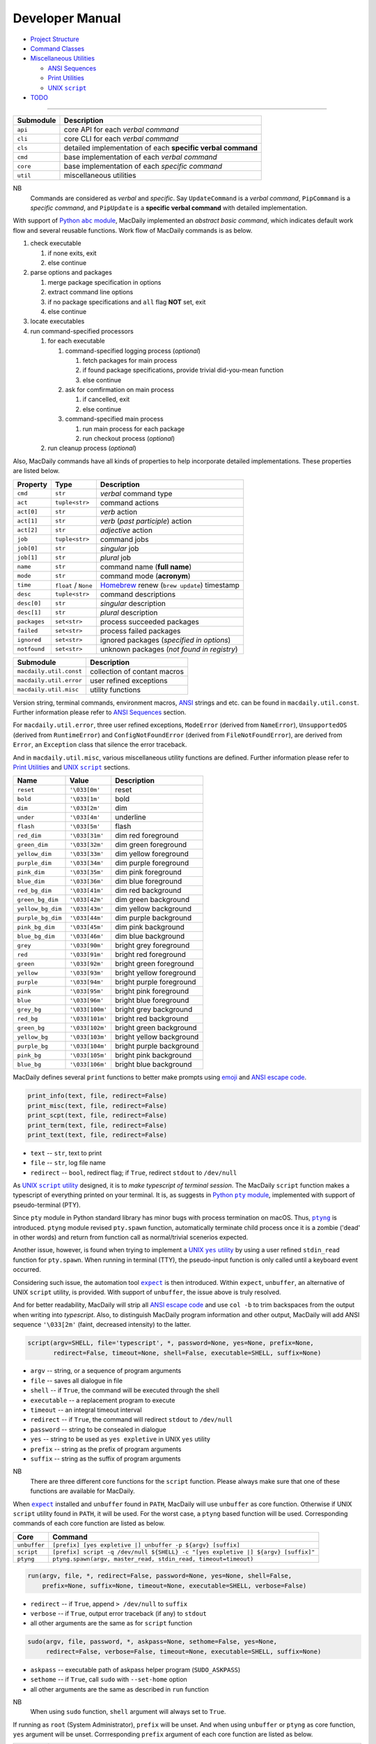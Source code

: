 ================
Developer Manual
================

- `Project Structure <#repo>`__
- `Command Classes <#cmd>`__
- `Miscellaneous Utilities <#util>`__

  - `ANSI Sequences <#color>`__
  - `Print Utilities <#print>`__
  - |script|_

- `TODO <#todo>`__

.. |script| replace:: UNIX ``script``
.. _script: #script

--------------

.. raw:: html

    <h3>
      <a name="repo">
        Project Structure
      </a>
    </h3>

+-----------+-------------------------------------------------------------+
| Submodule |                         Description                         |
+===========+=============================================================+
| ``api``   | core API for each *verbal command*                          |
+-----------+-------------------------------------------------------------+
| ``cli``   | core CLI for each *verbal command*                          |
+-----------+-------------------------------------------------------------+
| ``cls``   | detailed implementation of each **specific verbal command** |
+-----------+-------------------------------------------------------------+
| ``cmd``   | base implementation of each *verbal command*                |
+-----------+-------------------------------------------------------------+
| ``core``  | base implementation of each *specific command*              |
+-----------+-------------------------------------------------------------+
| ``util``  | miscellaneous utilities                                     |
+-----------+-------------------------------------------------------------+

NB
    Commands are considered as *verbal* and *specific*. Say
    ``UpdateCommand`` is a *verbal command*, ``PipCommand``
    is a *specific command*, and ``PipUpdate`` is a
    **specific verbal command** with detailed implementation.

.. raw:: html

    <h3>
      <a name="cmd">
        Command Classes
      </a>
    </h3>

With support of |abc|_, MacDaily implemented an *abstract basic command*,
which indicates default work flow and several reusable functions. Work
flow of MacDaily commands is as below.

.. |abc| replace:: Python ``abc`` module
.. _abc: https://docs.python.org/3/library/abc.html

1. check executable

   1. if none exits, exit
   2. else continue

2. parse options and packages

   1. merge package specification in options
   2. extract command line options
   3. if no package specifications and ``all`` flag **NOT** set, exit
   4. else continue

3. locate executables
4. run command-specified processors

   1. for each executable

      1. command-specified logging process (*optional*)

         1. fetch packages for main process
         2. if found package specifications, provide trivial did-you-mean
            function
         3. else continue

      2. ask for comfirmation on main process

         1. if cancelled, exit
         2. else continue

      3. command-specified main process

         1. run main process for each package
         2. run checkout process (*optional*)

   2. run cleanup process (*optional*)

Also, MacDaily commands have all kinds of properties to help incorporate
detailed implementations. These properties are listed below.

+-----------------------+-----------------------+------------------------------------------------------------------+
|       Property        |         Type          |                           Description                            |
+=======================+=======================+==================================================================+
| ``cmd``               | ``str``               | *verbal* command type                                            |
+-----------------------+-----------------------+------------------------------------------------------------------+
| ``act``               | ``tuple<str>``        | command actions                                                  |
+-----------------------+-----------------------+------------------------------------------------------------------+
| ``act[0]``            | ``str``               | *verb* action                                                    |
+-----------------------+-----------------------+------------------------------------------------------------------+
| ``act[1]``            | ``str``               | *verb* (*past participle*) action                                |
+-----------------------+-----------------------+------------------------------------------------------------------+
| ``act[2]``            | ``str``               | *adjective* action                                               |
+-----------------------+-----------------------+------------------------------------------------------------------+
| ``job``               | ``tuple<str>``        | command jobs                                                     |
+-----------------------+-----------------------+------------------------------------------------------------------+
| ``job[0]``            | ``str``               | *singular* job                                                   |
+-----------------------+-----------------------+------------------------------------------------------------------+
| ``job[1]``            | ``str``               | *plural* job                                                     |
+-----------------------+-----------------------+------------------------------------------------------------------+
| ``name``              | ``str``               | command name (**full name**)                                     |
+-----------------------+-----------------------+------------------------------------------------------------------+
| ``mode``              | ``str``               | command mode (**acronym**)                                       |
+-----------------------+-----------------------+------------------------------------------------------------------+
| ``time``              | ``float`` / ``None``  | `Homebrew <https://brew.sh>`__ renew (``brew update``) timestamp |
+-----------------------+-----------------------+------------------------------------------------------------------+
| ``desc``              | ``tuple<str>``        | command descriptions                                             |
+-----------------------+-----------------------+------------------------------------------------------------------+
| ``desc[0]``           | ``str``               | *singular* description                                           |
+-----------------------+-----------------------+------------------------------------------------------------------+
| ``desc[1]``           | ``str``               | *plural* description                                             |
+-----------------------+-----------------------+------------------------------------------------------------------+
| ``packages``          | ``set<str>``          | process succeeded packages                                       |
+-----------------------+-----------------------+------------------------------------------------------------------+
| ``failed``            | ``set<str>``          | process failed packages                                          |
+-----------------------+-----------------------+------------------------------------------------------------------+
| ``ignored``           | ``set<str>``          | ignored packages (*specified in options*)                        |
+-----------------------+-----------------------+------------------------------------------------------------------+
| ``notfound``          | ``set<str>``          | unknown packages (*not found in registry*)                       |
+-----------------------+-----------------------+------------------------------------------------------------------+

.. raw:: html

    <h3>
      <a name="util">
        Miscellaneous Utilities
      </a>
    </h3>

+-------------------------+------------------------------+
|        Submodule        |          Description         |
+=========================+==============================+
| ``macdaily.util.const`` | collection of contant macros |
+-------------------------+------------------------------+
| ``macdaily.util.error`` | user refined exceptions      |
+-------------------------+------------------------------+
| ``macdaily.util.misc``  | utility functions            |
+-------------------------+------------------------------+

Version string, terminal commands, environment macros,
`ANSI <https://en.wikipedia.org/wiki/ANSI_escape_code>`__
strings and etc. can be found in ``macdaily.util.const``. Further
information please refer to `ANSI Sequences <#color>`__
section.

For ``macdaily.util.error``, three user refined exceptions,
``ModeError`` (derived from ``NameError``), ``UnsupportedOS``
(derived from ``RuntimeError``) and ``ConfigNotFoundError``
(derived from ``FileNotFoundError``), are derived from
``Error``, an ``Exception`` class that silence the error
traceback.

And in ``macdaily.util.misc``, various miscellaneous utility
functions are defined. Further information please refer to
`Print Utilities <#print>`__ and |script|_ sections.

.. raw:: html

    <h4>
      <a name="color">
        ANSI Sequences
      </a>
    </h4>

+-------------------+-----------------+--------------------------+
|        Name       |      Value      |       Description        |
+===================+=================+==========================+
| ``reset``         | ``'\033[0m'``   | reset                    |
+-------------------+-----------------+--------------------------+
| ``bold``          | ``'\033[1m'``   | bold                     |
+-------------------+-----------------+--------------------------+
| ``dim``           | ``'\033[2m'``   | dim                      |
+-------------------+-----------------+--------------------------+
| ``under``         | ``'\033[4m'``   | underline                |
+-------------------+-----------------+--------------------------+
| ``flash``         | ``'\033[5m'``   | flash                    |
+-------------------+-----------------+--------------------------+
| ``red_dim``       | ``'\033[31m'``  | dim red foreground       |
+-------------------+-----------------+--------------------------+
| ``green_dim``     | ``'\033[32m'``  | dim green foreground     |
+-------------------+-----------------+--------------------------+
| ``yellow_dim``    | ``'\033[33m'``  | dim yellow foreground    |
+-------------------+-----------------+--------------------------+
| ``purple_dim``    | ``'\033[34m'``  | dim purple foreground    |
+-------------------+-----------------+--------------------------+
| ``pink_dim``      | ``'\033[35m'``  | dim pink foreground      |
+-------------------+-----------------+--------------------------+
| ``blue_dim``      | ``'\033[36m'``  | dim blue foreground      |
+-------------------+-----------------+--------------------------+
| ``red_bg_dim``    | ``'\033[41m'``  | dim red background       |
+-------------------+-----------------+--------------------------+
| ``green_bg_dim``  | ``'\033[42m'``  | dim green background     |
+-------------------+-----------------+--------------------------+
| ``yellow_bg_dim`` | ``'\033[43m'``  | dim yellow background    |
+-------------------+-----------------+--------------------------+
| ``purple_bg_dim`` | ``'\033[44m'``  | dim purple background    |
+-------------------+-----------------+--------------------------+
| ``pink_bg_dim``   | ``'\033[45m'``  | dim pink background      |
+-------------------+-----------------+--------------------------+
| ``blue_bg_dim``   | ``'\033[46m'``  | dim blue background      |
+-------------------+-----------------+--------------------------+
| ``grey``          | ``'\033[90m'``  | bright grey foreground   |
+-------------------+-----------------+--------------------------+
| ``red``           | ``'\033[91m'``  | bright red foreground    |
+-------------------+-----------------+--------------------------+
| ``green``         | ``'\033[92m'``  | bright green foreground  |
+-------------------+-----------------+--------------------------+
| ``yellow``        | ``'\033[93m'``  | bright yellow foreground |
+-------------------+-----------------+--------------------------+
| ``purple``        | ``'\033[94m'``  | bright purple foreground |
+-------------------+-----------------+--------------------------+
| ``pink``          | ``'\033[95m'``  | bright pink foreground   |
+-------------------+-----------------+--------------------------+
| ``blue``          | ``'\033[96m'``  | bright blue foreground   |
+-------------------+-----------------+--------------------------+
| ``grey_bg``       | ``'\033[100m'`` | bright grey background   |
+-------------------+-----------------+--------------------------+
| ``red_bg``        | ``'\033[101m'`` | bright red background    |
+-------------------+-----------------+--------------------------+
| ``green_bg``      | ``'\033[102m'`` | bright green background  |
+-------------------+-----------------+--------------------------+
| ``yellow_bg``     | ``'\033[103m'`` | bright yellow background |
+-------------------+-----------------+--------------------------+
| ``purple_bg``     | ``'\033[104m'`` | bright purple background |
+-------------------+-----------------+--------------------------+
| ``pink_bg``       | ``'\033[105m'`` | bright pink background   |
+-------------------+-----------------+--------------------------+
| ``blue_bg``       | ``'\033[106m'`` | bright blue background   |
+-------------------+-----------------+--------------------------+

.. raw:: html

    <h4>
      <a name="print">
        Print Utilities
      </a>
    </h4>

MacDaily defines several ``print`` functions to better make prompts
using `emoji <https://en.wikipedia.org/wiki/Emoji>`__ and
`ANSI escape code <https://en.wikipedia.org/wiki/ANSI_escape_code>`__.

.. code:: python

    print_info(text, file, redirect=False)
    print_misc(text, file, redirect=False)
    print_scpt(text, file, redirect=False)
    print_term(text, file, redirect=False)
    print_text(text, file, redirect=False)

- ``text`` -- ``str``, text to print
- ``file`` -- ``str``, log file name
- ``redirect`` -- ``bool``, redirect flag; if ``True``, redirect ``stdout`` to
  ``/dev/null``

.. raw:: html

    <h4>
      <a name="script">
        UNIX <code>script</code>
      </a>
    </h4>

As |UNIX script utility|_ designed, it is to
*make typescript of terminal session*. The MacDaily ``script``
function makes a typescript of everything printed on your terminal.
It is, as suggests in |Python pty module|_, implemented with support
of pseudo-terminal (PTY).

.. |UNIX script utility| replace:: UNIX ``script`` utility
.. _UNIX script utility: https://en.wikipedia.org/wiki/Script_(Unix)
.. |Python pty module| replace:: Python ``pty`` module
.. _Python pty module: https://docs.python.org/3/library/pty.html#example

Since ``pty`` module in Python standard library has minor bugs with process
termination on macOS. Thus, |ptyng|_ is introduced. ``ptyng`` module revised
``pty.spawn`` function, automatically terminate child process once it is
a zombie ('dead' in other words) and return from function call as
normal/trivial scenerios expected.

.. |ptyng| replace:: ``ptyng``
.. _ptyng: https://github.com/JarryShaw/ptyng

Another issue, however, is found when trying to implement a |UNIX yes utility|_
by using a user refined ``stdin_read`` function for ``pty.spawn``. When running
in terminal (TTY), the pseudo-input function is only called until a keyboard
event occurred.

.. |UNIX yes utility| replace:: UNIX ``yes`` utility
.. _UNIX yes utility: https://en.wikipedia.org/wiki/Yes_(Unix)

Considering such issue, the automation tool |expect|_ is then introduced.
Within ``expect``, ``unbuffer``, an alternative of UNIX ``script`` utility, is
provided. With support of ``unbuffer``, the issue above is truly resolved.

And for better readability, MacDaily will strip all
`ANSI escape code <https://en.wikipedia.org/wiki/ANSI_escape_code>`__ and use
``col -b`` to trim backspaces from the output when writing into *typescript*.
Also, to distinguish MacDaily program information and other output, MacDaily
will add ANSI sequence ``'\033[2m'`` (faint, decreased intensity) to the
latter.

.. code:: python

    script(argv=SHELL, file='typescript', *, password=None, yes=None, prefix=None,
           redirect=False, timeout=None, shell=False, executable=SHELL, suffix=None)

.. raw:: html

    <blockquote>
      Utility function works as UNIX <code>script</code> utility.
    </blockquote>

- ``argv`` -- string, or a sequence of program arguments
- ``file`` -- saves all dialogue in file
- ``shell`` -- if ``True``, the command will be executed through the shell
- ``executable`` -- a replacement program to execute
- ``timeout`` -- an integral timeout interval
- ``redirect`` -- if ``True``, the command will redirect ``stdout`` to
  ``/dev/null``
- ``password`` -- string to be consealed in dialogue
- ``yes`` -- string to be used as ``yes expletive`` in UNIX ``yes`` utility
- ``prefix`` -- string as the prefix of program arguments
- ``suffix`` -- string as the suffix of program arguments

NB
    There are three different core functions for the ``script`` function.
    Please always make sure that one of these functions are available for
    MacDaily.

When |expect|_ installed and ``unbuffer`` found in ``PATH``, MacDaily will use
``unbuffer`` as core function. Otherwise if UNIX ``script`` utility found in
``PATH``, it will be used. For the worst case, a ``ptyng`` based function
will be used. Corresponding commands of each core function are listed as below.

+--------------+-----------------------------------------------------------------------------------+
|     Core     |                                      Command                                      |
+==============+===================================================================================+
| ``unbuffer`` | ``[prefix] [yes expletive |] unbuffer -p ${argv} [suffix]``                       |
+--------------+-----------------------------------------------------------------------------------+
|  ``script``  | ``[prefix] script -q /dev/null ${SHELL} -c "[yes expletive |] ${argv} [suffix]"`` |
+--------------+-----------------------------------------------------------------------------------+
|  ``ptyng``   | ``ptyng.spawn(argv, master_read, stdin_read, timeout=timeout)``                   |
+--------------+-----------------------------------------------------------------------------------+

.. code:: python

    run(argv, file, *, redirect=False, password=None, yes=None, shell=False,
        prefix=None, suffix=None, timeout=None, executable=SHELL, verbose=False)

.. raw:: html

    <blockquote>
      Call <code>script</code> function with given arguments.
    </blockquote>

- ``redirect`` -- if ``True``, append ``> /dev/null`` to ``suffix``
- ``verbose`` -- if ``True``, output error traceback (if any) to ``stdout``
- all other arguments are the same as for ``script`` function

.. code:: python

    sudo(argv, file, password, *, askpass=None, sethome=False, yes=None,
         redirect=False, verbose=False, timeout=None, executable=SHELL, suffix=None)

.. raw:: html

    <blockquote>
      Call <code>run</code> function with given arguments.
    </blockquote>

- ``askpass`` -- executable path of askpass helper program (``SUDO_ASKPASS``)
- ``sethome`` -- if ``True``, call ``sudo`` with ``--set-home`` option
- all other arguments are the same as described in ``run`` function

NB
    When using ``sudo`` function, ``shell`` argument will always set to
    ``True``.

If running as ``root`` (System Administrator), ``prefix`` will be unset.
And when using ``unbuffer`` or ``ptyng`` as core function, ``yes`` argument
will be unset. Corrresponding ``prefix`` argument of each core function
are listed as below.

+--------------+------------------------------------------------------------------------------------------------------------------------------------------------------------------------------------------+
|     Core     |                                                                                        ``prefix``                                                                                        |
+==============+==========================================================================================================================================================================================+
| ``unbuffer`` | ``[yes expletive |] echo 'password' | sudo --stdin --validate --prompt='Password\n' && [SUDO_ASKPASS='askpass'] sudo [--set-home] [--askpass --prompt='Enter your password for USER.']`` |
+--------------+------------------------------------------------------------------------------------------------------------------------------------------------------------------------------------------+
|  ``script``  | ``echo 'password' | sudo --stdin --validate --prompt='Password\n' && [SUDO_ASKPASS='askpass'] sudo [--set-home] [--askpass --prompt='Enter your password for USER.']``                   |
+--------------+------------------------------------------------------------------------------------------------------------------------------------------------------------------------------------------+
|  ``ptyng``   | ``echo 'password' | sudo --stdin --validate --prompt='Password\n' && [SUDO_ASKPASS='askpass'] sudo [--set-home] [--askpass --prompt='Enter your password for USER.']``                   |
+--------------+------------------------------------------------------------------------------------------------------------------------------------------------------------------------------------------+

.. |expect| replace:: ``expect``
.. _expect: https://core.tcl.tk/expect

TODO
----

- ✔️ implementation
- ✔️ documentation

